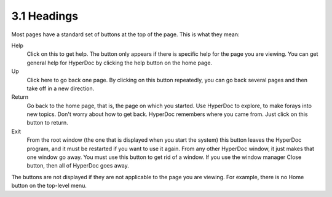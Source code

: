 .. status: ok


3.1 Headings
------------

Most pages have a standard set of buttons at the top of the page. This
is what they mean:

Help
    Click on this to get help. The button only appears if there is
    specific help for the page you are viewing. You can get general help
    for HyperDoc by clicking the help button on the home page.
Up
    Click here to go back one page. By clicking on this button
    repeatedly, you can go back several pages and then take off in a new
    direction.
Return
    Go back to the home page, that is, the page on which you started.
    Use HyperDoc to explore, to make forays into new topics. Don't worry
    about how to get back. HyperDoc remembers where you came from. Just
    click on this button to return.
Exit
    From the root window (the one that is displayed when you start the
    system) this button leaves the HyperDoc program, and it must be
    restarted if you want to use it again. From any other HyperDoc
    window, it just makes that one window go away. You must use this
    button to get rid of a window. If you use the window manager Close
    button, then all of HyperDoc goes away.

The buttons are not displayed if they are not applicable to the page you
are viewing. For example, there is no Home button on the top-level menu.



